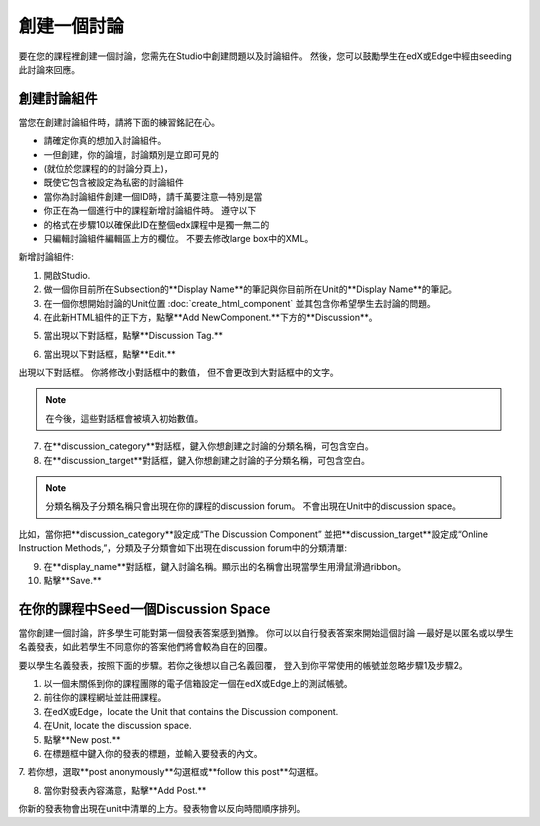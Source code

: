 
******************* 
創建一個討論 
*******************

要在您的課程裡創建一個討論，您需先在Studio中創建問題以及討論組件。 
然後，您可以鼓勵學生在edX或Edge中經由seeding此討論來回應。


創建討論組件
*****************************

當您在創建討論組件時，請將下面的練習銘記在心。


• 請確定你真的想加入討論組件。
• 一但創建，你的論壇，討論類別是立即可見的 
• (就位於您課程的的討論分頁上)，
• 既使它包含被設定為私密的討論組件

• 當你為討論組件創建一個ID時，請千萬要注意—特別是當
• 你正在為一個進行中的課程新增討論組件時。 遵守以下
• 的格式在步驟10以確保此ID在整個edx課程中是獨一無二的

• 只編輯討論組件編輯區上方的欄位。 不要去修改large box中的XML。

新增討論組件:

1. 開啟Studio.

2. 做一個你目前所在Subsection的**Display Name**的筆記與你目前所在Unit的**Display Name**的筆記。

3. 在一個你想開始討論的Unit位置  :doc:`create_html_component`  並其包含你希望學生去討論的問題。

4. 在此新HTML組件的正下方，點擊**Add NewComponent.**下方的**Discussion**。

.. image:: Images/image057.png

5. 當出現以下對話框，點擊**Discussion Tag.**

.. image:: Images/image059.png

6. 當出現以下對話框，點擊**Edit.**

.. image:: Images/image061.png

出現以下對話框。 你將修改小對話框中的數值，
但不會更改到大對話框中的文字。

.. image:: Images/image063.png

.. note::

	在今後，這些對話框會被填入初始數值。

7. 在**discussion_category**對話框，鍵入你想創建之討論的分類名稱，可包含空白。

8. 在**discussion_target**對話框，鍵入你想創建之討論的子分類名稱，可包含空白。

.. note::
	分類名稱及子分類名稱只會出現在你的課程的discussion forum。
	不會出現在Unit中的discussion space。

比如，當你把**discussion_category**設定成“The Discussion Component”
並把**discussion_target**設定成“Online Instruction Methods,”，分類及子分類會如下出現在discussion
forum中的分類清單:

.. image:: Images/image065.png
 :width: 300

9. 在**display_name**對話框，鍵入討論名稱。顯示出的名稱會出現當學生用滑鼠滑過ribbon。

10. 點擊**Save.**

.. raw:: latex
  
      \newpage %


在你的課程中Seed一個Discussion Space 
**************************************

當你創建一個討論，許多學生可能對第一個發表答案感到猶豫。
你可以以自行發表答案來開始這個討論
—最好是以匿名或以學生名義發表，如此若學生不同意你的答案他們將會較為自在的回覆。

要以學生名義發表，按照下面的步驟。若你之後想以自己名義回覆，
登入到你平常使用的帳號並忽略步驟1及步驟2。

1. 以一個未關係到你的課程團隊的電子信箱設定一個在edX或Edge上的測試帳號。

2. 前往你的課程網址並註冊課程。

3. 在edX或Edge，locate the Unit that contains the Discussion component.

4. 在Unit, locate the discussion space.

5. 點擊**New post.**

6. 在標題框中鍵入你的發表的標題，並輸入要發表的內文。

7. 若你想，選取**post anonymously**勾選框或**follow
this post**勾選框。

8. 當你對發表內容滿意，點擊**Add Post.**

你新的發表物會出現在unit中清單的上方。發表物會以反向時間順序排列。


